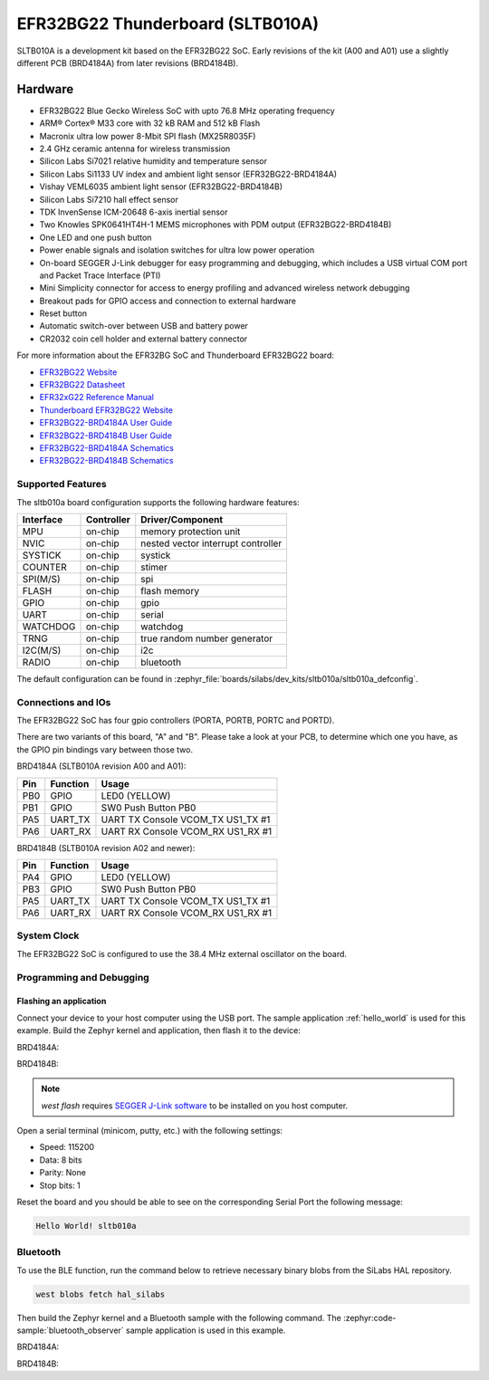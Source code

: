 .. _sltb010a:

EFR32BG22 Thunderboard (SLTB010A)
#################################

SLTB010A is a development kit based on the EFR32BG22 SoC. Early revisions of
the kit (A00 and A01) use a slightly different PCB (BRD4184A) from later
revisions (BRD4184B).

.. image:: ./sltb010a.jpg
   :align: center
   :alt: SLTB010A board

Hardware
********

- EFR32BG22 Blue Gecko Wireless SoC with upto 76.8 MHz operating frequency
- ARM® Cortex® M33 core with 32 kB RAM and 512 kB Flash
- Macronix ultra low power 8-Mbit SPI flash (MX25R8035F)
- 2.4 GHz ceramic antenna for wireless transmission
- Silicon Labs Si7021 relative humidity and temperature sensor
- Silicon Labs Si1133 UV index and ambient light sensor (EFR32BG22-BRD4184A)
- Vishay VEML6035 ambient light sensor (EFR32BG22-BRD4184B)
- Silicon Labs Si7210 hall effect sensor
- TDK InvenSense ICM-20648 6-axis inertial sensor
- Two Knowles SPK0641HT4H-1 MEMS microphones with PDM output (EFR32BG22-BRD4184B)
- One LED and one push button
- Power enable signals and isolation switches for ultra low power operation
- On-board SEGGER J-Link debugger for easy programming and debugging, which
  includes a USB virtual COM port and Packet Trace Interface (PTI)
- Mini Simplicity connector for access to energy profiling and advanced wireless
  network debugging
- Breakout pads for GPIO access and connection to external hardware
- Reset button
- Automatic switch-over between USB and battery power
- CR2032 coin cell holder and external battery connector

For more information about the EFR32BG SoC and Thunderboard EFR32BG22 board:

- `EFR32BG22 Website`_
- `EFR32BG22 Datasheet`_
- `EFR32xG22 Reference Manual`_
- `Thunderboard EFR32BG22 Website`_
- `EFR32BG22-BRD4184A User Guide`_
- `EFR32BG22-BRD4184B User Guide`_
- `EFR32BG22-BRD4184A Schematics`_
- `EFR32BG22-BRD4184B Schematics`_

Supported Features
==================

The sltb010a board configuration supports the following hardware features:

+-----------+------------+-------------------------------------+
| Interface | Controller | Driver/Component                    |
+===========+============+=====================================+
| MPU       | on-chip    | memory protection unit              |
+-----------+------------+-------------------------------------+
| NVIC      | on-chip    | nested vector interrupt controller  |
+-----------+------------+-------------------------------------+
| SYSTICK   | on-chip    | systick                             |
+-----------+------------+-------------------------------------+
| COUNTER   | on-chip    | stimer                              |
+-----------+------------+-------------------------------------+
| SPI(M/S)  | on-chip    | spi                                 |
+-----------+------------+-------------------------------------+
| FLASH     | on-chip    | flash memory                        |
+-----------+------------+-------------------------------------+
| GPIO      | on-chip    | gpio                                |
+-----------+------------+-------------------------------------+
| UART      | on-chip    | serial                              |
+-----------+------------+-------------------------------------+
| WATCHDOG  | on-chip    | watchdog                            |
+-----------+------------+-------------------------------------+
| TRNG      | on-chip    | true random number generator        |
+-----------+------------+-------------------------------------+
| I2C(M/S)  | on-chip    | i2c                                 |
+-----------+------------+-------------------------------------+
| RADIO     | on-chip    | bluetooth                           |
+-----------+------------+-------------------------------------+

The default configuration can be found in
:zephyr_file:`boards/silabs/dev_kits/sltb010a/sltb010a_defconfig`.

Connections and IOs
===================

The EFR32BG22 SoC has four gpio controllers (PORTA, PORTB, PORTC and PORTD).

There are two variants of this board, "A" and "B". Please take a look at your PCB,
to determine which one you have, as the GPIO pin bindings vary between those two.

BRD4184A (SLTB010A revision A00 and A01):

+------+-------------+-----------------------------------+
| Pin  | Function    | Usage                             |
+======+=============+===================================+
| PB0  | GPIO        | LED0 (YELLOW)                     |
+------+-------------+-----------------------------------+
| PB1  | GPIO        | SW0 Push Button PB0               |
+------+-------------+-----------------------------------+
| PA5  | UART_TX     | UART TX Console VCOM_TX US1_TX #1 |
+------+-------------+-----------------------------------+
| PA6  | UART_RX     | UART RX Console VCOM_RX US1_RX #1 |
+------+-------------+-----------------------------------+

BRD4184B (SLTB010A revision A02 and newer):

+------+-------------+-----------------------------------+
| Pin  | Function    | Usage                             |
+======+=============+===================================+
| PA4  | GPIO        | LED0 (YELLOW)                     |
+------+-------------+-----------------------------------+
| PB3  | GPIO        | SW0 Push Button PB0               |
+------+-------------+-----------------------------------+
| PA5  | UART_TX     | UART TX Console VCOM_TX US1_TX #1 |
+------+-------------+-----------------------------------+
| PA6  | UART_RX     | UART RX Console VCOM_RX US1_RX #1 |
+------+-------------+-----------------------------------+

System Clock
============

The EFR32BG22 SoC is configured to use the 38.4 MHz external oscillator on the
board.

Programming and Debugging
=========================

Flashing an application
-----------------------

Connect your device to your host computer using the USB port.
The sample application :ref:`hello_world` is used for this example.
Build the Zephyr kernel and application, then flash it to the device:

BRD4184A:

.. zephyr-app-commands::
   :zephyr-app: samples/hello_world
   :board: sltb010a@0
   :goals: flash

BRD4184B:

.. zephyr-app-commands::
   :zephyr-app: samples/hello_world
   :board: sltb010a@2
   :goals: flash

.. note::
   `west flash` requires `SEGGER J-Link software`_ to be installed on you host
   computer.

Open a serial terminal (minicom, putty, etc.) with the following settings:

- Speed: 115200
- Data: 8 bits
- Parity: None
- Stop bits: 1

Reset the board and you should be able to see on the corresponding Serial Port
the following message:

.. code-block:: console

   Hello World! sltb010a

Bluetooth
=========

To use the BLE function, run the command below to retrieve necessary binary
blobs from the SiLabs HAL repository.

.. code-block:: console

   west blobs fetch hal_silabs

Then build the Zephyr kernel and a Bluetooth sample with the following
command. The :zephyr:code-sample:`bluetooth_observer` sample application is used in
this example.

BRD4184A:

.. zephyr-app-commands::
   :zephyr-app: samples/bluetooth/observer
   :board: sltb010a@0
   :goals: build

BRD4184B:

.. zephyr-app-commands::
   :zephyr-app: samples/bluetooth/observer
   :board: sltb010a@2
   :goals: build


.. _Thunderboard EFR32BG22 Website:
   https://www.silabs.com/development-tools/thunderboard/thunderboard-bg22-kit

.. _EFR32BG22-BRD4184A User Guide:
   https://www.silabs.com/documents/public/user-guides/ug415-sltb010a-user-guide.pdf

.. _EFR32BG22-BRD4184B User Guide:
   https://www.silabs.com/documents/public/user-guides/ug464-brd4184b-user-guide.pdf

.. _EFR32BG22-BRD4184A Schematics:
   https://www.silabs.com/documents/public/schematic-files/BRD4184A-A01-schematic.pdf

.. _EFR32BG22-BRD4184B Schematics:
   https://www.silabs.com/documents/public/schematic-files/BRD4184B-A02-schematic.pdf

.. _EFR32BG22 Website:
   https://www.silabs.com/wireless/bluetooth/efr32bg22-series-2-socs

.. _EFR32BG22 Datasheet:
   https://www.silabs.com/documents/public/data-sheets/efr32bg22-datasheet.pdf

.. _EFR32xG22 Reference Manual:
   https://www.silabs.com/documents/public/reference-manuals/efr32xg22-rm.pdf

.. _SEGGER J-Link software:
   https://www.segger.com/downloads/jlink
